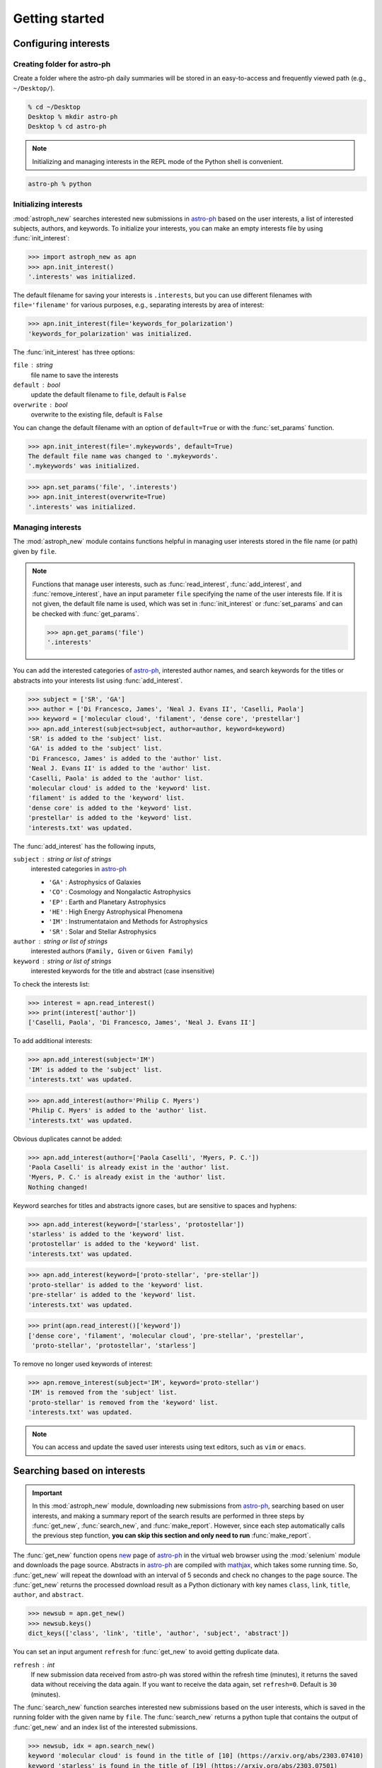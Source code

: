 .. _gs:

.. _astro-ph: https://arxiv.org/archive/astro-ph

***************
Getting started
***************

Configuring interests
=====================

Creating folder for astro-ph
----------------------------

Create a folder where the astro-ph daily summaries will be stored in an
easy-to-access and frequently viewed path (e.g., ``~/Desktop/``).

.. code-block:: bash

   % cd ~/Desktop
   Desktop % mkdir astro-ph
   Desktop % cd astro-ph

.. note::

   Initializing and managing interests in the REPL mode of the Python shell is
   convenient.

.. code-block:: bash

   astro-ph % python

Initializing interests
----------------------

:mod:`astroph_new` searches interested new submissions in `astro-ph`_
based on the user interests, a list of interested subjects, authors,
and keywords. To initialize your interests, you can make an empty interests
file by using :func:`init_interest`:

>>> import astroph_new as apn
>>> apn.init_interest()
'.interests' was initialized.

The default filename for saving your interests is ``.interests``,
but you can use different filenames with ``file='filename'`` for various
purposes, e.g., separating interests by area of interest:

>>> apn.init_interest(file='keywords_for_polarization')
'keywords_for_polarization' was initialized.

The :func:`init_interest` has three options:

``file`` : string
    file name to save the interests

``default`` : bool
    update the default filename to ``file``, default is ``False``

``overwrite`` : bool
    overwrite to the existing file, default is ``False``

You can change the default filename with an option of ``default=True`` or
with the :func:`set_params` function.

>>> apn.init_interest(file='.mykeywords', default=True)
The default file name was changed to '.mykeywords'.
'.mykeywords' was initialized.

>>> apn.set_params('file', '.interests')
>>> apn.init_interest(overwrite=True)
'.interests' was initialized.

Managing interests
------------------

The :mod:`astroph_new` module contains functions helpful in managing user
interests stored in the file name (or path) given by ``file``.

.. note::

   Functions that manage user interests, such as :func:`read_interest`,
   :func:`add_interest`, and :func:`remove_interest`, have an input parameter
   ``file`` specifying the name of the user interests file.
   If it is not given, the default file name is used, which was set in
   :func:`init_interest` or :func:`set_params` and can be checked with
   :func:`get_params`.

   >>> apn.get_params('file')
   '.interests'

You can add the interested categories of `astro-ph`_, interested author names,
and search keywords for the titles or abstracts into your interests list
using :func:`add_interest`.

>>> subject = ['SR', 'GA']
>>> author = ['Di Francesco, James', 'Neal J. Evans II', 'Caselli, Paola']
>>> keyword = ['molecular cloud', 'filament', 'dense core', 'prestellar']
>>> apn.add_interest(subject=subject, author=author, keyword=keyword)
'SR' is added to the 'subject' list.
'GA' is added to the 'subject' list.
'Di Francesco, James' is added to the 'author' list.
'Neal J. Evans II' is added to the 'author' list.
'Caselli, Paola' is added to the 'author' list.
'molecular cloud' is added to the 'keyword' list.
'filament' is added to the 'keyword' list.
'dense core' is added to the 'keyword' list.
'prestellar' is added to the 'keyword' list.
'interests.txt' was updated.

The :func:`add_interest` has the following inputs,

``subject`` : string or list of strings
    interested categories in `astro-ph <https://arxiv.org/archive/astro-ph>`_

    * ``'GA'`` :  Astrophysics of Galaxies
    * ``'CO'`` :  Cosmology and Nongalactic Astrophysics
    * ``'EP'`` :  Earth and Planetary Astrophysics
    * ``'HE'`` :  High Energy Astrophysical Phenomena
    * ``'IM'`` :  Instrumentataion and Methods for Astrophysics
    * ``'SR'`` :  Solar and Stellar Astrophysics

``author`` :  string or list of strings
    interested authors (``Family, Given`` or ``Given Family``)

``keyword`` :  string or list of strings
    interested keywords for the title and abstract (case insensitive)

To check the interests list:

>>> interest = apn.read_interest()
>>> print(interest['author'])
['Caselli, Paola', 'Di Francesco, James', 'Neal J. Evans II']

To add additional interests:

>>> apn.add_interest(subject='IM')
'IM' is added to the 'subject' list.
'interests.txt' was updated.

>>> apn.add_interest(author='Philip C. Myers')
'Philip C. Myers' is added to the 'author' list.
'interests.txt' was updated.

Obvious duplicates cannot be added:

>>> apn.add_interest(author=['Paola Caselli', 'Myers, P. C.'])
'Paola Caselli' is already exist in the 'author' list.
'Myers, P. C.' is already exist in the 'author' list.
Nothing changed!

Keyword searches for titles and abstracts ignore cases,
but are sensitive to spaces and hyphens:

>>> apn.add_interest(keyword=['starless', 'protostellar'])
'starless' is added to the 'keyword' list.
'protostellar' is added to the 'keyword' list.
'interests.txt' was updated.

>>> apn.add_interest(keyword=['proto-stellar', 'pre-stellar'])
'proto-stellar' is added to the 'keyword' list.
'pre-stellar' is added to the 'keyword' list.
'interests.txt' was updated.

>>> print(apn.read_interest()['keyword'])
['dense core', 'filament', 'molecular cloud', 'pre-stellar', 'prestellar',
 'proto-stellar', 'protostellar', 'starless']

To remove no longer used keywords of interest:

>>> apn.remove_interest(subject='IM', keyword='proto-stellar')
'IM' is removed from the 'subject' list.
'proto-stellar' is removed from the 'keyword' list.
'interests.txt' was updated.

.. note::

   You can access and update the saved user interests
   using text editors, such as ``vim`` or ``emacs``.

Searching based on interests
============================

.. important::

   In this :mod:`astroph_new` module,  downloading new submissions from
   `astro-ph`_, searching based on user interests, and making a summary
   report of the search results are performed in three steps by
   :func:`get_new`, :func:`search_new`, and :func:`make_report`.
   However, since each step automatically calls the previous step function,
   **you can skip this section and only need to run** :func:`make_report`.

The :func:`get_new` function opens `new <https://arxiv.org/list/astro-ph/new>`_
page of `astro-ph`_ in the virtual web browser using the :mod:`selenium` module
and downloads the page source. Abstracts in `astro-ph`_ are compiled with
`mathjax <https://www.mathjax.org/>`_, which takes some running time.
So, :func:`get_new` will repeat the download with an interval of 5 seconds
and check no changes to the page source. The :func:`get_new` returns the
processed download result as a Python dictionary with key names
``class``, ``link``, ``title``, ``author``, and ``abstract``.

>>> newsub = apn.get_new()
>>> newsub.keys()
dict_keys(['class', 'link', 'title', 'author', 'subject', 'abstract'])

You can set an input argument ``refresh`` for :func:`get_new` to avoid getting
duplicate data.

``refresh`` : int
    If new submission data received from astro-ph was stored within the
    refresh time (minutes), it returns the saved data without receiving
    the data again. If you want to receive the data again, set ``refresh=0``.
    Default is ``30`` (minutes).

The :func:`search_new` function searches interested new submissions
based on the user interests, which is saved in the running folder with the
given name by ``file``. The :func:`search_new` returns a python tuple
that contains the output of :func:`get_new` and an index list of the
interested submissions.

>>> newsub, idx = apn.search_new()
keyword 'molecular cloud' is found in the title of [10] (https://arxiv.org/abs/2303.07410)
keyword 'starless' is found in the title of [19] (https://arxiv.org/abs/2303.07501)
keyword 'molecular cloud' is found in the abstract of [10] (https://arxiv.org/abs/2303.07410)
keyword 'starless' is found in the abstract of [19] (https://arxiv.org/abs/2303.07501)
keyword 'molecular cloud' is found in the abstract of [36] (https://arxiv.org/abs/2303.07628)
keyword 'starless' is found in the abstract of [36] (https://arxiv.org/abs/2303.07628)
keyword 'molecular cloud' is found in the abstract of [41] (https://arxiv.org/abs/2303.07752)
keyword 'filament' is found in the abstract of [60] (https://arxiv.org/abs/2303.08088)

>>> print(idx)
[10, 19, 36, 41, 60]

Making summary report
=====================

The :func:`make_report` function creates an ``HTML`` document, which is the
summary report of the interested new submissions and can be quickly and
conveniently opened in any browser, such as ``Google Chrome`` or ``Safari``.

>>> apn.make_report()
keyword 'molecular cloud' is found in the title of [10] (https://arxiv.org/abs/2303.07410)
keyword 'starless' is found in the title of [19] (https://arxiv.org/abs/2303.07501)
keyword 'molecular cloud' is found in the abstract of [10] (https://arxiv.org/abs/2303.07410)
keyword 'starless' is found in the abstract of [19] (https://arxiv.org/abs/2303.07501)
keyword 'molecular cloud' is found in the abstract of [36] (https://arxiv.org/abs/2303.07628)
keyword 'starless' is found in the abstract of [36] (https://arxiv.org/abs/2303.07628)
keyword 'molecular cloud' is found in the abstract of [41] (https://arxiv.org/abs/2303.07752)
keyword 'filament' is found in the abstract of [60] (https://arxiv.org/abs/2303.08088)
'astro-ph_20230315.html' was saved.

The :func:`make_report` has the following options:

``prefix`` : string
    The prefix of the filename for saving the report HTML page.
    Default is ``'astro-ph'``

``datetag`` : bool
    Add a date tag at the end of the saved file name to prevent overwriting
    and preserve older reports. Default is ``True``.

``timetag`` : bool
    Add a time tag at the end of the saved file name. Default is ``False``.

``show`` : bool
    After the report is created, it is automatically displayed in the browser.
    Default is ``False``.

If you set the ``show`` option as ``True``, the :func:`make_report`
automatically displays the report page in the browser. For this feature,
you should set the ``'show'`` parameter, which is a shell command for opening
an HTML file in a browser, using :func:`set_params`. For example, if you use
``Google Chrome`` on the ``mac``, it is ``'open -a "Google Chrome"'``
(default).

>>> apn.set_params('show', 'open -a "Google Chrome"')
>>> apn.get_params('show')
'open -a "Google Chrome"'
>>> apn.make_report(show=True)

Scheduling for astroph_new
==========================

The :func:`run_apn` function executes :func:`make_report` at user-designated
time until the given end date. If the user-designated time has already passed
at the time starting :func:`run_apn`, :func:`make_report` will be executed
immediately, and from the next date, it will be executed at that time.

>>> apn.run_apn()
keyword 'molecular cloud' is found in the title of [10] (https://arxiv.org/abs/2303.07410)
keyword 'starless' is found in the title of [19] (https://arxiv.org/abs/2303.07501)
keyword 'molecular cloud' is found in the abstract of [10] (https://arxiv.org/abs/2303.07410)
keyword 'starless' is found in the abstract of [19] (https://arxiv.org/abs/2303.07501)
keyword 'molecular cloud' is found in the abstract of [36] (https://arxiv.org/abs/2303.07628)
keyword 'starless' is found in the abstract of [36] (https://arxiv.org/abs/2303.07628)
keyword 'molecular cloud' is found in the abstract of [41] (https://arxiv.org/abs/2303.07752)
keyword 'filament' is found in the abstract of [60] (https://arxiv.org/abs/2303.08088)
'astro-ph_20230315.html' was saved.
Next searching: 2023-03-16 11:00
Waiting ...

.. warning::

   The :func:`run_apn` is not a daemon that runs in the background,
   so it is terminated when you close the running Python shell or terminal.

You can designate the time and end date for :func:`run_apn`.

``at`` : string, ``'HH:MM'``
    a daily search and report generation time. Default is ``'11:00'``.

``end`` : string, ``'yyyy-mm-dd'``
    the end date of :func:`run_apn`. If not given, it is automatically set
    to 4 days later. For example, if you start :func:`run_apn` on Monday,
    the end date will be set Friday.

You can also set ``end`` as the end date of the year, like ``2023-12-31``.
However, these schedules can be terminated prematurely for many reasons,
such as the Python kernel shutting down, closing a terminal window,
or the system rebooting for an update.

>>> apn.run_apn(at='12:30', end='2023-12-31')
Next searching: 2023-03-16 12:30
Waiting ...

As mentioned in the description of the ``end`` argument, if you run
:func:`run_apn` on Monday without specifying ``end``, you can get a summary
report at the given time every day until Friday. Additionally,
if you're trying to have a daily habit of checking `astro-ph`_,
the ``show=True`` option is strongly recommended.

>>> apn.run_apn(at='11:00', show=True)
Next searching: 2023-03-22 11:00
Waiting ...

The :func:`run_apn` delivers input arguments to the :func:`make_report` and
:func:`search_new`. So, you can set the ``refresh``, ``file``, ``prefix``,
``datetag``, ``timetag``, and ``show`` options for all daily executions.

>>> apn.run_apn(file='keywords_ppdisk', prefix='ppdisk', show=True)
author 'Expert, P. Disk' is found in [#] (https://arxiv.org/abs/####.#####)
keyword 'protoplanetary disk' is found in [#] (https://arxiv.org/abs/####.#####)
keyword 'transitional disk' is found in [#] (https://arxiv.org/abs/####.#####)
'ppdisk_20230315.html' was saved.
Next searching: 2023-03-16 11:00
Waiting ...

.. contents::


